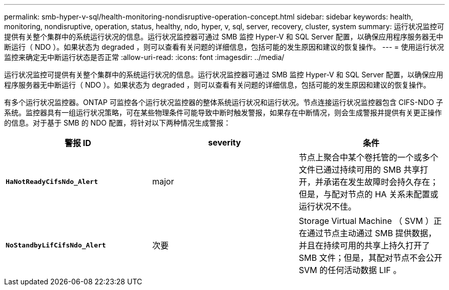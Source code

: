 ---
permalink: smb-hyper-v-sql/health-monitoring-nondisruptive-operation-concept.html 
sidebar: sidebar 
keywords: health, monitoring, nondisruptive, operation, status, healthy, ndo, hyper, v, sql, server, recovery, cluster, system 
summary: 运行状况监控可提供有关整个集群中的系统运行状况的信息。运行状况监控器可通过 SMB 监控 Hyper-V 和 SQL Server 配置，以确保应用程序服务器无中断运行（ NDO ）。如果状态为 degraded ，则可以查看有关问题的详细信息，包括可能的发生原因和建议的恢复操作。 
---
= 使用运行状况监控来确定无中断运行状态是否正常
:allow-uri-read: 
:icons: font
:imagesdir: ../media/


[role="lead"]
运行状况监控可提供有关整个集群中的系统运行状况的信息。运行状况监控器可通过 SMB 监控 Hyper-V 和 SQL Server 配置，以确保应用程序服务器无中断运行（ NDO ）。如果状态为 degraded ，则可以查看有关问题的详细信息，包括可能的发生原因和建议的恢复操作。

有多个运行状况监控器。ONTAP 可监控各个运行状况监控器的整体系统运行状况和运行状况。节点连接运行状况监控器包含 CIFS-NDO 子系统。监控器具有一组运行状况策略，可在某些物理条件可能导致中断时触发警报，如果存在中断情况，则会生成警报并提供有关更正操作的信息。对于基于 SMB 的 NDO 配置，将针对以下两种情况生成警报：

|===
| 警报 ID | severity | 条件 


 a| 
`*HaNotReadyCifsNdo_Alert*`
 a| 
major
 a| 
节点上聚合中某个卷托管的一个或多个文件已通过持续可用的 SMB 共享打开，并承诺在发生故障时会持久存在；但是，与配对节点的 HA 关系未配置或运行状况不佳。



 a| 
`*NoStandbyLifCifsNdo_Alert*`
 a| 
次要
 a| 
Storage Virtual Machine （ SVM ）正在通过节点主动通过 SMB 提供数据，并且在持续可用的共享上持久打开了 SMB 文件；但是，其配对节点不会公开 SVM 的任何活动数据 LIF 。

|===